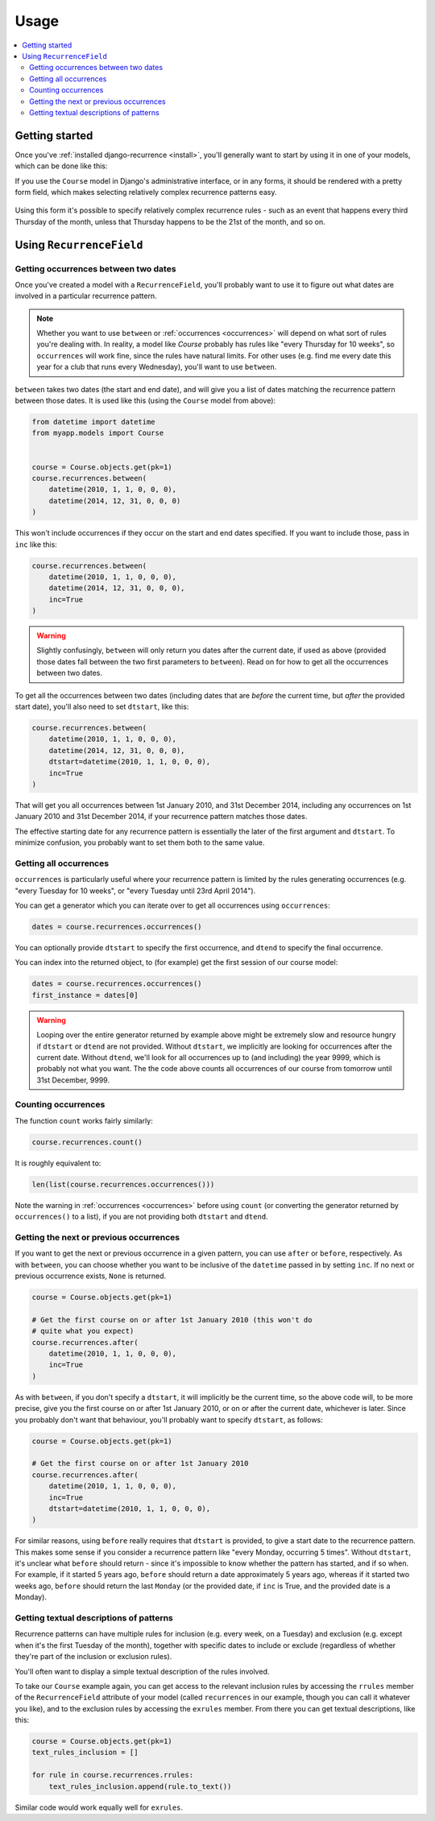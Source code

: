 Usage
=====

.. contents::
   :local:

Getting started
---------------

Once you've :ref:`installed django-recurrence <install>`, you'll
generally want to start by using it in one of your models, which can
be done like this:

.. code-block:: python
    :emphasize-lines: 5

    from recurrence.fields import RecurrenceField

    class Course(models.Model):
        title = models.CharField(max_length=200)
        recurrences = RecurrenceField()

If you use the ``Course`` model in Django's administrative interface,
or in any forms, it should be rendered with a pretty form field,
which makes selecting relatively complex recurrence patterns easy.

.. figure:: admin.png
   :alt: The form field for recurrence fields

Using this form it's possible to specify relatively complex
recurrence rules - such as an event that happens every third Thursday
of the month, unless that Thursday happens to be the 21st of the
month, and so on.

Using ``RecurrenceField``
-------------------------

.. _between:

Getting occurrences between two dates
^^^^^^^^^^^^^^^^^^^^^^^^^^^^^^^^^^^^^

Once you've created a model with a ``RecurrenceField``, you'll
probably want to use it to figure out what dates are involved in a
particular recurrence pattern.

.. note::

   Whether you want to use ``between`` or :ref:`occurrences
   <occurrences>` will depend on what sort of rules you're dealing
   with. In reality, a model like `Course` probably has rules like
   "every Thursday for 10 weeks", so ``occurrences`` will work fine,
   since the rules have natural limits. For other uses (e.g. find me
   every date this year for a club that runs every Wednesday), you'll
   want to use ``between``.

``between`` takes two dates (the start and end date), and will give
you a list of dates matching the recurrence pattern between those
dates. It is used like this (using the ``Course`` model from above):

.. code-block:: python

   from datetime import datetime
   from myapp.models import Course


   course = Course.objects.get(pk=1)
   course.recurrences.between(
       datetime(2010, 1, 1, 0, 0, 0),
       datetime(2014, 12, 31, 0, 0, 0)
   )

This won't include occurrences if they occur on the start and end
dates specified. If you want to include those, pass in ``inc`` like
this:

.. code-block:: python

   course.recurrences.between(
       datetime(2010, 1, 1, 0, 0, 0),
       datetime(2014, 12, 31, 0, 0, 0),
       inc=True
   )

.. warning::

   Slightly confusingly, ``between`` will only return you dates after
   the current date, if used as above (provided those dates fall
   between the two first parameters to ``between``). Read on for how
   to get all the occurrences between two dates.

To get all the occurrences between two dates (including dates that
are *before* the current time, but *after* the provided start date),
you'll also need to set ``dtstart``, like this:

.. code-block:: python

   course.recurrences.between(
       datetime(2010, 1, 1, 0, 0, 0),
       datetime(2014, 12, 31, 0, 0, 0),
       dtstart=datetime(2010, 1, 1, 0, 0, 0),
       inc=True
   )

That will get you all occurrences between 1st January 2010, and 31st
December 2014, including any occurrences on 1st January 2010 and 31st
December 2014, if your recurrence pattern matches those dates.

The effective starting date for any recurrence pattern is essentially
the later of the first argument and ``dtstart``. To minimize
confusion, you probably want to set them both to the same value.

.. _occurrences:

Getting all occurrences
^^^^^^^^^^^^^^^^^^^^^^^

``occurrences`` is particularly useful where your recurrence pattern
is limited by the rules generating occurrences (e.g. "every Tuesday
for 10 weeks", or "every Tuesday until 23rd April 2014").

You can get a generator which you can iterate over to get all
occurrences using ``occurrences``:

.. code-block:: python

   dates = course.recurrences.occurrences()

You can optionally provide ``dtstart`` to specify the first
occurrence, and ``dtend`` to specify the final occurrence.

You can index into the returned object, to (for example) get the
first session of our course model:

.. code-block:: python

   dates = course.recurrences.occurrences()
   first_instance = dates[0]

.. warning::

   Looping over the entire generator returned by example above might
   be extremely slow and resource hungry if ``dtstart`` or ``dtend``
   are not provided. Without ``dtstart``, we implicitly are looking
   for occurrences after the current date. Without ``dtend``, we'll
   look for all occurrences up to (and including) the year 9999,
   which is probably not what you want. The the code above counts all
   occurrences of our course from tomorrow until 31st December, 9999.

.. _count:

Counting occurrences
^^^^^^^^^^^^^^^^^^^^

The function ``count`` works fairly similarly:

.. code-block:: python

   course.recurrences.count()

It is roughly equivalent to:

.. code-block:: python

   len(list(course.recurrences.occurrences()))

Note the warning in :ref:`occurrences <occurrences>` before using
``count`` (or converting the generator returned by ``occurrences()``
to a list), if you are not providing both ``dtstart`` and ``dtend``.

.. _afterbefore:

Getting the next or previous occurrences
^^^^^^^^^^^^^^^^^^^^^^^^^^^^^^^^^^^^^^^^

If you want to get the next or previous occurrence in a given
pattern, you can use ``after`` or ``before``, respectively. As with
``between``, you can choose whether you want to be inclusive of the
``datetime`` passed in by setting ``inc``. If no next or previous
occurrence exists, ``None`` is returned.

.. code-block:: python

   course = Course.objects.get(pk=1)

   # Get the first course on or after 1st January 2010 (this won't do
   # quite what you expect)
   course.recurrences.after(
       datetime(2010, 1, 1, 0, 0, 0),
       inc=True
   )

As with ``between``, if you don't specify a ``dtstart``, it will
implicitly be the current time, so the above code will, to be more
precise, give you the first course on or after 1st January 2010, or
on or after the current date, whichever is later. Since you probably
don't want that behaviour, you'll probably want to specify
``dtstart``, as follows:

.. code-block:: python

   course = Course.objects.get(pk=1)

   # Get the first course on or after 1st January 2010
   course.recurrences.after(
       datetime(2010, 1, 1, 0, 0, 0),
       inc=True
       dtstart=datetime(2010, 1, 1, 0, 0, 0),
   )

For similar reasons, using ``before`` really requires that
``dtstart`` is provided, to give a start date to the recurrence
pattern. This makes some sense if you consider a recurrence pattern
like "every Monday, occurring 5 times". Without ``dtstart``, it's
unclear what ``before`` should return - since it's impossible to know
whether the pattern has started, and if so when. For example, if it
started 5 years ago, ``before`` should return a date approximately 5
years ago, whereas if it started two weeks ago, ``before`` should
return the last ``Monday`` (or the provided date, if ``inc`` is True,
and the provided date is a Monday).

.. _to-text:

Getting textual descriptions of patterns
^^^^^^^^^^^^^^^^^^^^^^^^^^^^^^^^^^^^^^^^

Recurrence patterns can have multiple rules for inclusion (e.g. every
week, on a Tuesday) and exclusion (e.g. except when it's the first
Tuesday of the month), together with specific dates to include or
exclude (regardless of whether they're part of the inclusion or
exclusion rules).

You'll often want to display a simple textual description of the
rules involved.

To take our ``Course`` example again, you can get access to the
relevant inclusion rules by accessing the ``rrules`` member of the
``RecurrenceField`` attribute of your model (called ``recurrences``
in our example, though you can call it whatever you like), and to the
exclusion rules by accessing the ``exrules`` member. From there you
can get textual descriptions, like this:


.. code-block:: python

   course = Course.objects.get(pk=1)
   text_rules_inclusion = []

   for rule in course.recurrences.rrules:
       text_rules_inclusion.append(rule.to_text())

Similar code would work equally well for ``exrules``.
